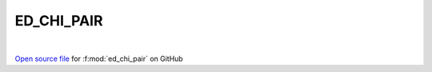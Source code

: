 ED_CHI_PAIR
=====================================
 
.. raw:: html
   :file:  ../graphs/ed_chi_pair.html
 
|
 
`Open source file <https://github.com/EDIpack/EDIpack/tree/rename_to_edipack/src/singlesite/ED_NORMAL/ED_CHI_PAIR.f90>`_ for :f:mod:`ed_chi_pair` on GitHub
 
